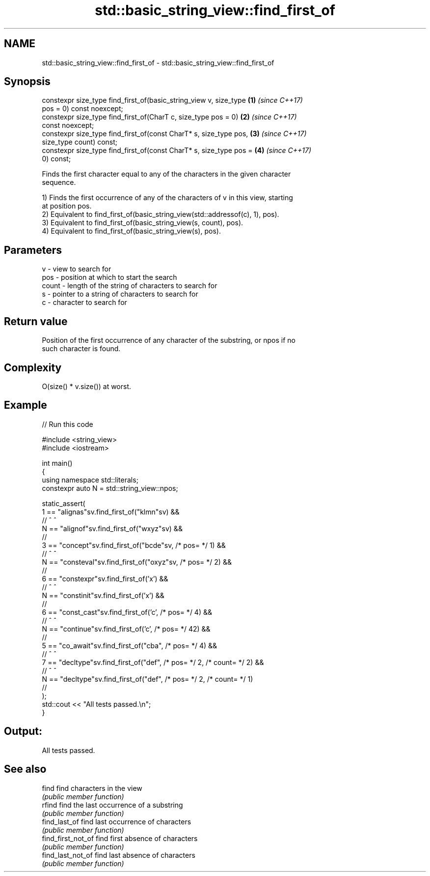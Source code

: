 .TH std::basic_string_view::find_first_of 3 "2021.11.17" "http://cppreference.com" "C++ Standard Libary"
.SH NAME
std::basic_string_view::find_first_of \- std::basic_string_view::find_first_of

.SH Synopsis
   constexpr size_type find_first_of(basic_string_view v, size_type   \fB(1)\fP \fI(since C++17)\fP
   pos = 0) const noexcept;
   constexpr size_type find_first_of(CharT c, size_type pos = 0)      \fB(2)\fP \fI(since C++17)\fP
   const noexcept;
   constexpr size_type find_first_of(const CharT* s, size_type pos,   \fB(3)\fP \fI(since C++17)\fP
   size_type count) const;
   constexpr size_type find_first_of(const CharT* s, size_type pos =  \fB(4)\fP \fI(since C++17)\fP
   0) const;

   Finds the first character equal to any of the characters in the given character
   sequence.

   1) Finds the first occurrence of any of the characters of v in this view, starting
   at position pos.
   2) Equivalent to find_first_of(basic_string_view(std::addressof(c), 1), pos).
   3) Equivalent to find_first_of(basic_string_view(s, count), pos).
   4) Equivalent to find_first_of(basic_string_view(s), pos).

.SH Parameters

   v     - view to search for
   pos   - position at which to start the search
   count - length of the string of characters to search for
   s     - pointer to a string of characters to search for
   c     - character to search for

.SH Return value

   Position of the first occurrence of any character of the substring, or npos if no
   such character is found.

.SH Complexity

   O(size() * v.size()) at worst.

.SH Example


// Run this code

 #include <string_view>
 #include <iostream>

 int main()
 {
     using namespace std::literals;
     constexpr auto N = std::string_view::npos;

     static_assert(
         1 == "alignas"sv.find_first_of("klmn"sv) &&
         //     ^                         ^
         N == "alignof"sv.find_first_of("wxyz"sv) &&
         //
         3 == "concept"sv.find_first_of("bcde"sv, /* pos= */ 1) &&
         //       ^                       ^
         N == "consteval"sv.find_first_of("oxyz"sv, /* pos= */ 2) &&
         //
         6 == "constexpr"sv.find_first_of('x') &&
         //          ^                     ^
         N == "constinit"sv.find_first_of('x') &&
         //
         6 == "const_cast"sv.find_first_of('c', /* pos= */ 4) &&
         //          ^                      ^
         N == "continue"sv.find_first_of('c', /* pos= */ 42) &&
         //
         5 == "co_await"sv.find_first_of("cba", /* pos= */ 4) &&
         //         ^                       ^
         7 == "decltype"sv.find_first_of("def", /* pos= */ 2, /* count= */ 2) &&
         //           ^                    ^
         N == "decltype"sv.find_first_of("def", /* pos= */ 2, /* count= */ 1)
         //
     );
     std::cout << "All tests passed.\\n";
 }

.SH Output:

 All tests passed.

.SH See also

   find              find characters in the view
                     \fI(public member function)\fP
   rfind             find the last occurrence of a substring
                     \fI(public member function)\fP
   find_last_of      find last occurrence of characters
                     \fI(public member function)\fP
   find_first_not_of find first absence of characters
                     \fI(public member function)\fP
   find_last_not_of  find last absence of characters
                     \fI(public member function)\fP
